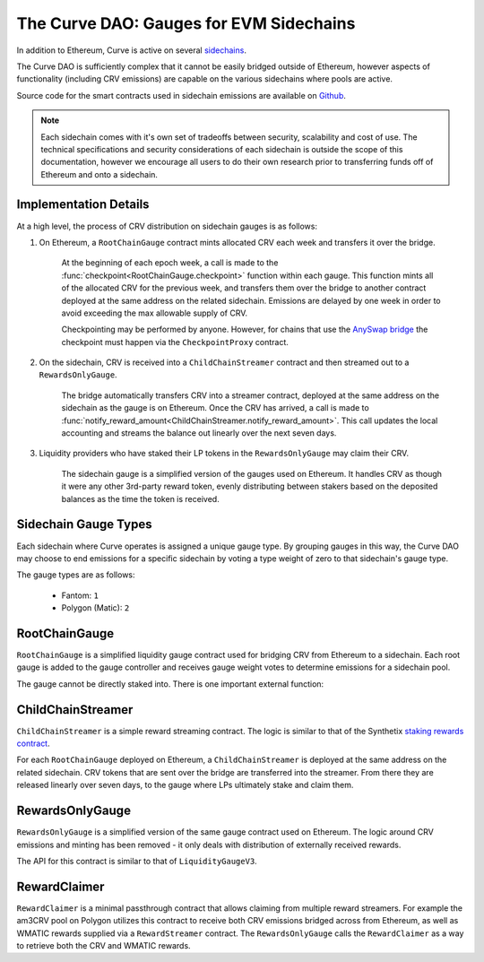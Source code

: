 .. _dao-gauges-sidechain:

========================================
The Curve DAO: Gauges for EVM Sidechains
========================================

In addition to Ethereum, Curve is active on several `sidechains <https://docs.ethhub.io/ethereum-roadmap/layer-2-scaling/sidechains/>`_.

The Curve DAO is sufficiently complex that it cannot be easily bridged outside of Ethereum, however aspects of functionality (including CRV emissions) are capable on the various sidechains where pools are active.

Source code for the smart contracts used in sidechain emissions are available on `Github <https://github.com/curvefi/curve-dao-contracts/tree/master/contracts/gauges/sidechain>`_.

.. note::

    Each sidechain comes with it's own set of tradeoffs between security, scalability and cost of use. The technical specifications and security considerations of each sidechain is outside the scope of this documentation, however we encourage all users to do their own research prior to transferring funds off of Ethereum and onto a sidechain.

Implementation Details
======================

At a high level, the process of CRV distribution on sidechain gauges is as follows:

1. On Ethereum, a ``RootChainGauge`` contract mints allocated CRV each week and transfers it over the bridge.

    At the beginning of each epoch week, a call is made to the :func:`checkpoint<RootChainGauge.checkpoint>` function within each gauge. This function mints all of the allocated CRV for the previous week, and transfers them over the bridge to another contract deployed at the same address on the related sidechain. Emissions are delayed by one week in order to avoid exceeding the max allowable supply of CRV.

    Checkpointing may be performed by anyone. However, for chains that use the `AnySwap bridge <https://anyswap.exchange/bridge>`_ the checkpoint must happen via the ``CheckpointProxy`` contract.

2. On the sidechain, CRV is received into a ``ChildChainStreamer`` contract and then streamed out to a ``RewardsOnlyGauge``.

    The bridge automatically transfers CRV into a streamer contract, deployed at the same address on the sidechain as the gauge is on Ethereum. Once the CRV has arrived, a call is made to :func:`notify_reward_amount<ChildChainStreamer.notify_reward_amount>`. This call updates the local accounting and streams the balance out linearly over the next seven days.

3. Liquidity providers who have staked their LP tokens in the ``RewardsOnlyGauge`` may claim their CRV.

    The sidechain gauge is a simplified version of the gauges used on Ethereum. It handles CRV as though it were any other 3rd-party reward token, evenly distributing between stakers based on the deposited balances as the time the token is received.

Sidechain Gauge Types
=====================

Each sidechain where Curve operates is assigned a unique gauge type. By grouping gauges in this way, the Curve DAO may choose to end emissions for a specific sidechain by voting a type weight of zero to that sidechain's gauge type.

The gauge types are as follows:

   * Fantom: ``1``
   * Polygon (Matic): ``2``

RootChainGauge
==============

``RootChainGauge`` is a simplified liquidity gauge contract used for bridging CRV from Ethereum to a sidechain. Each root gauge is added to the gauge controller and receives gauge weight votes to determine emissions for a sidechain pool.

The gauge cannot be directly staked into. There is one important external function:

.. py:function:: RootChainGauge.checkpoint(): nonpayable

    Mints all allocated CRV emissions for the gauge, and transfers across the bridge.

    This function should be called once per week, immediately after the start of the epoch week. Subsequent calls within the same epoch week have no effect.

    For gauges that use the AnySwap bridge, this function is guarded and can only be called indirectly via ``CheckpointProxy.checkpoint_many``.

ChildChainStreamer
==================

``ChildChainStreamer`` is a simple reward streaming contract. The logic is similar to that of the Synthetix `staking rewards contract <https://github.com/Synthetixio/synthetix/blob/master/contracts/StakingRewards.sol>`_.

For each ``RootChainGauge`` deployed on Ethereum, a ``ChildChainStreamer`` is deployed at the same address on the related sidechain. CRV tokens that are sent over the bridge are transferred into the streamer. From there they are released linearly over seven days, to the gauge where LPs ultimately stake and claim them.

.. py:function:: ChildChainStreamer.notify_reward_amount(token: address):

    Notify the contract of a newly received reward. This updates the local accounting and streams the reward over a preset period (typically seven days).

    If the previous reward period has already expired, this function is callable by anyone. When there is an active reward period it may only be called by the designated reward distributor account. Without this check, it would be possible to exploit the system by repeatedly calling to extend an active reward period and thus dragging out the duration over which the rewards are released.

    Reverts if ``token`` is not registered as a reward within the contract, or if no extra balance of ``token`` was added prior to the call.

RewardsOnlyGauge
================

``RewardsOnlyGauge`` is a simplified version of the same gauge contract used on Ethereum. The logic around CRV emissions and minting has been removed - it only deals with distribution of externally received rewards.

The API for this contract is similar to that of ``LiquidityGaugeV3``.

RewardClaimer
=============

``RewardClaimer`` is a minimal passthrough contract that allows claiming from multiple reward streamers. For example the am3CRV pool on Polygon utilizes this contract to receive both CRV emissions bridged across from Ethereum, as well as WMATIC rewards supplied via a ``RewardStreamer`` contract. The ``RewardsOnlyGauge`` calls the ``RewardClaimer`` as a way to retrieve both the CRV and WMATIC rewards.
